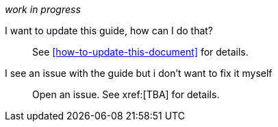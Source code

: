 [[faq]]

_work in progress_

I want to update this guide, how can I do that?::
    See xref:how-to-update-this-document[] for details.

I see an issue with the guide but i don't want to fix it myself:: 
    Open an issue. See xref:[TBA] for details.
